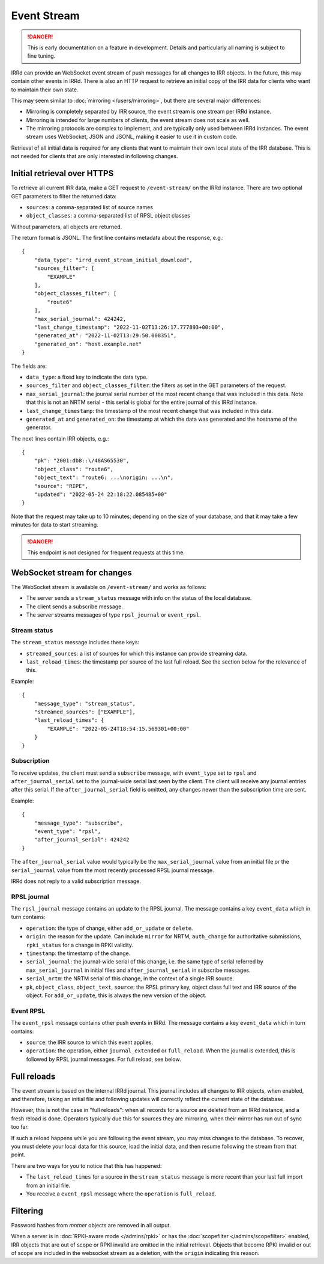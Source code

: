 ============
Event Stream
============

.. danger::
    This is early documentation on a feature in development.
    Details and particularly all naming is subject to fine tuning.

IRRd can provide an WebSocket event stream of push messages for all changes
to IRR objects. In the future, this may contain other events in IRRd.
There is also an HTTP request to retrieve an initial copy of the IRR data
for clients who want to maintain their own state.

This may seem similar to :doc:`mirroring </users/mirroring>`, but there
are several major differences:

* Mirroring is completely separated by IRR source, the event stream is one
  stream per IRRd instance.
* Mirroring is intended for large numbers of clients, the event stream
  does not scale as well.
* The mirroring protocols are complex to implement, and are typically only
  used between IRRd instances. The event stream uses WebSocket, JSON and
  JSONL, making it easier to use it in custom code.

Retrieval of all initial data is required for any clients that want to
maintain their own local state of the IRR database. This is not needed
for clients that are only interested in following changes.


Initial retrieval over HTTPS
----------------------------
To retrieve all current IRR data, make a GET request to ``/event-stream/``
on the IRRd instance. There are two optional GET parameters to filter the
returned data:

* ``sources``: a comma-separated list of source names
* ``object_classes``: a comma-separated list of RPSL object classes

Without parameters, all objects are returned.

The return format is JSONL.
The first line contains metadata about the response, e.g.::

    {
        "data_type": "irrd_event_stream_initial_download",
        "sources_filter": [
            "EXAMPLE"
        ],
        "object_classes_filter": [
            "route6"
        ],
        "max_serial_journal": 424242,
        "last_change_timestamp": "2022-11-02T13:26:17.777893+00:00",
        "generated_at": "2022-11-02T13:29:50.008351",
        "generated_on": "host.example.net"
    }

The fields are:

* ``data_type``: a fixed key to indicate the data type.
* ``sources_filter`` and ``object_classes_filter``: the filters as set in
  the GET parameters of the request.
* ``max_serial_journal``: the journal serial number of the most recent
  change that was included in this data. Note that this is not an NRTM
  serial - this serial is global for the entire journal of this IRRd instance.
* ``last_change_timestamp``: the timestamp of the most recent change
  that was included in this data.
* ``generated_at`` and ``generated_on``: the timestamp at which the data
  was generated and the hostname of the generator.

The next lines contain IRR objects, e.g.::

    {
        "pk": "2001:db8::\/48AS65530",
        "object_class": "route6",
        "object_text": "route6: ...\norigin: ...\n",
        "source": "RIPE",
        "updated": "2022-05-24 22:18:22.085485+00"
    }

Note that the request may take up to 10
minutes, depending on the size of your database, and that it may take
a few minutes for data to start streaming.

.. danger::
    This endpoint is not designed for frequent requests at this time.


WebSocket stream for changes
----------------------------

The WebSocket stream is available on ``/event-stream/`` and works as follows:

* The server sends a ``stream_status`` message with info on the status
  of the local database.
* The client sends a subscribe message.
* The server streams messages of type ``rpsl_journal`` or ``event_rpsl``.

Stream status
^^^^^^^^^^^^^
The ``stream_status`` message includes these keys:

* ``streamed_sources``: a list of sources for which this instance can
  provide streaming data.
* ``last_reload_times``: the timestamp per source of the last full reload.
  See the section below for the relevance of this.

Example::

    {
        "message_type": "stream_status",
        "streamed_sources": ["EXAMPLE"],
        "last_reload_times": {
            "EXAMPLE": "2022-05-24T18:54:15.569301+00:00"
        }
    }

Subscription
^^^^^^^^^^^^
To receive updates, the client must send a ``subscribe`` message, with
``event_type`` set to ``rpsl`` and ``after_journal_serial`` set to the
journal-wide serial last seen by the client. The client will receive
any journal entries after this serial. If the ``after_journal_serial``
field is omitted, any changes newer than the subscription time are sent.

Example::

    {
        "message_type": "subscribe",
        "event_type": "rpsl",
        "after_journal_serial": 424242
    }

The ``after_journal_serial`` value would typically be the
``max_serial_journal`` value from an initial file
or the ``serial_journal`` value from the most recently processed
RPSL journal message.

IRRd does not reply to a valid subscription message.

RPSL journal
^^^^^^^^^^^^
The ``rpsl_journal`` message contains an update to the RPSL journal.
The message contains a key ``event_data`` which in turn contains:

* ``operation``: the type of change, either ``add_or_update`` or ``delete``.
* ``origin``: the reason for the update. Can include ``mirror`` for NRTM,
  ``auth_change`` for authoritative submissions, ``rpki_status`` for a change
  in RPKI validity.
* ``timestamp``: the timestamp of the change.
* ``serial_journal``: the journal-wide serial of this change, i.e. the same
  type of serial referred by ``max_serial_journal`` in initial files
  and ``after_journal_serial`` in subscribe messages.
* ``serial_nrtm``: the NRTM serial of this change, in the context of a single
  IRR source.
* ``pk``, ``object_class``, ``object_text``, ``source``: the RPSL primary key,
  object class full text and IRR source of the object. For ``add_or_update``,
  this is always the new version of the object.

Event RPSL
^^^^^^^^^^
The ``event_rpsl`` message contains other push events in IRRd.
The message contains a key ``event_data`` which in turn contains:

* ``source``: the IRR source to which this event applies.
* ``operation``: the operation, either ``journal_extended`` or ``full_reload``.
  When the journal is extended, this is followed by RPSL journal messages.
  For full reload, see below.

.. note:
    The ``journal_extended`` messages are currently still somewhat
    erratic.


Full reloads
------------
The event stream is based on the internal IRRd journal. This journal
includes all changes to IRR objects, when enabled, and therefore,
taking an initial file and following updates will correctly reflect
the current state of the database.

However, this is not the case in "full reloads": when all records
for a source are deleted from an IRRd instance, and a fresh reload
is done. Operators typically due this for sources they are mirroring,
when their mirror has run out of sync too far.

If such a reload happens while you are following the event stream,
you may miss changes to the database. To recover, you must delete
your local data for this source, load the initial data, and then
resume following the stream from that point.

There are two ways for you to notice that this has happened:

* The ``last_reload_times`` for a source in the ``stream_status``
  message is more recent than your last full import from an
  initial file.
* You receive a ``event_rpsl`` message where the ``operation``
  is ``full_reload``.


Filtering
---------
Password hashes from `mntner` objects are removed in all output.

When a server is in :doc:`RPKI-aware mode </admins/rpki>` or has
the :doc:`scopefilter </admins/scopefilter>` enabled, IRR objects
that are out of scope or RPKI invalid are omitted in the initial
retrieval. Objects that become RPKI invalid or out of scope
are included in the websocket stream as a deletion, with the
``origin`` indicating this reason.
